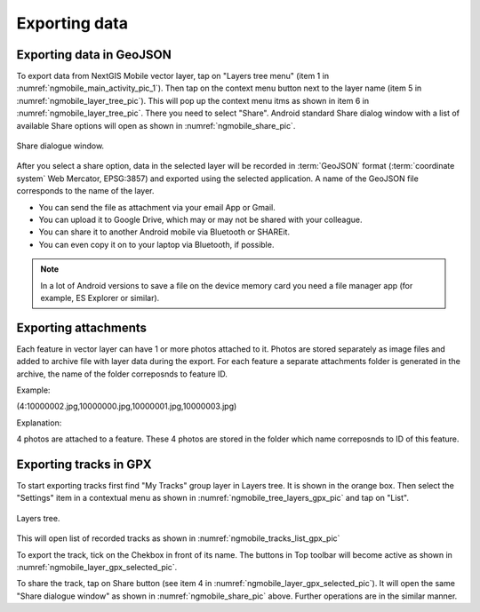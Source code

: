 .. sectionauthor:: Dmitry Baryshnikov <dmitry.baryshnikov@nextgis.ru>

.. _ngmobile_share:

Exporting data
===============

.. _ngmobile_export_vector:

Exporting data in GeoJSON
---------------------------

To export data from NextGIS Mobile vector layer, tap on "Layers tree menu" (item 1 in :numref:`ngmobile_main_activity_pic_1`). Then tap on the context menu button next to the layer name (item 5 in :numref:`ngmobile_layer_tree_pic`). This will pop up the context menu itms as shown in item 6 in :numref:`ngmobile_layer_tree_pic`. There you need to select "Share". Android standard Share dialog window with a list of available Share options will open as shown in :numref:`ngmobile_share_pic`.

.. figure:: _static/ngmobile_share.png
   :name: ngmobile_share_pic
   :align: center
   :height: 10cm
   
   Share dialogue window.
   
After you select a share option, data in the selected layer will be recorded in :term:`GeoJSON` format (:term:`coordinate system` Web Mercator, EPSG:3857) and exported using the selected application. A name of the GeoJSON file corresponds to the name of the layer.

* You can send the file as attachment via your email App or Gmail.
* You can upload it to Google Drive, which may or may not be shared with your colleague.
* You can share it to another Android mobile via Bluetooth or SHAREit.
* You can even copy it on to your laptop via Bluetooth, if possible.

.. note::
   In a lot of Android versions to save a file on the device memory card you need a file manager app (for example, ES Explorer or similar).

Exporting attachments
-----------------------

Each feature in vector layer can have 1 or more photos attached to it. Photos are stored separately as image files and added to archive file with layer data during the export. For each feature a separate attachments folder is generated in the archive, the name of the folder correposnds to feature ID.

Example:

(4:10000002.jpg,10000000.jpg,10000001.jpg,10000003.jpg)

Explanation:

4 photos are attached to a feature. These 4 photos are stored in the folder which name correposnds to ID of this feature.

.. _ngmobile_export_GPX:

Exporting tracks in GPX
------------------------

To start exporting tracks first find "My Tracks" group layer in Layers tree. It is shown in the orange box. Then select the "Settings" item in a contextual menu as shown in :numref:`ngmobile_tree_layers_gpx_pic` and tap on "List". 

.. figure:: _static/tree_layers_gpx.png
   :name: ngmobile_tree_layers_gpx_pic
   :align: center
   :height: 10cm

   Layers tree.

This will open list of recorded tracks as shown in :numref:`ngmobile_tracks_list_gpx_pic`

To export the track, tick on the Chekbox in front of its name. The buttons in Top toolbar will become active as shown in :numref:`ngmobile_layer_gpx_selected_pic`.

To share the track, tap on Share button (see item 4 in :numref:`ngmobile_layer_gpx_selected_pic`). It will open the same "Share dialogue window" as shown in :numref:`ngmobile_share_pic` above. Further operations are in the similar manner. 
